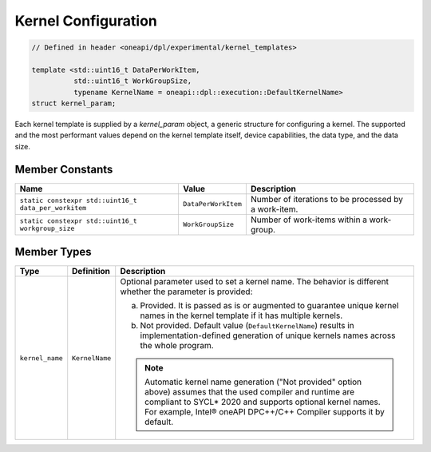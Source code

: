 Kernel Configuration
####################

.. code:: cpp

   // Defined in header <oneapi/dpl/experimental/kernel_templates>

   template <std::uint16_t DataPerWorkItem,
             std::uint16_t WorkGroupSize,
             typename KernelName = oneapi::dpl::execution::DefaultKernelName>
   struct kernel_param;

Each kernel template is supplied by a `kernel_param` object, a generic structure for configuring a kernel.
The supported and the most performant values depend on the kernel template itself, device capabilities, the data type, and the data size.

Member Constants
----------------

+------------------------------------------------------+---------------------+------------------------------------------------------+
| Name                                                 | Value               | Description                                          |
+======================================================+=====================+======================================================+
| ``static constexpr std::uint16_t data_per_workitem`` | ``DataPerWorkItem`` | Number of iterations to be processed by a work-item. |
+------------------------------------------------------+---------------------+------------------------------------------------------+
| ``static constexpr std::uint16_t workgroup_size``    | ``WorkGroupSize``   | Number of work-items within a work-group.            |
+------------------------------------------------------+---------------------+------------------------------------------------------+


Member Types
------------

+-----------------+----------------+-----------------------------------------------------------------------------------------+
| Type            | Definition     | Description                                                                             |
+=================+================+=========================================================================================+
| ``kernel_name`` | ``KernelName`` | Optional parameter used to set a kernel name. The behavior is different whether the     |
|                 |                | parameter is provided:                                                                  |
|                 |                |                                                                                         |
|                 |                | a. Provided. It is passed as is or augmented to guarantee unique kernel                 |
|                 |                |    names in the kernel template if it has multiple kernels.                             |
|                 |                | b. Not provided. Default value (``DefaultKernelName``) results in                       |
|                 |                |    implementation-defined generation of unique kernels names across the whole           |
|                 |                |    program.                                                                             |
|                 |                |                                                                                         |
|                 |                | .. note::                                                                               |
|                 |                |                                                                                         |
|                 |                |    Automatic kernel name generation ("Not provided" option above) assumes that the used |
|                 |                |    compiler and runtime are compliant to SYCL* 2020 and supports optional kernel names. |
|                 |                |    For example, Intel® oneAPI DPC++/C++ Compiler supports it by default.                |
+-----------------+----------------+-----------------------------------------------------------------------------------------+
